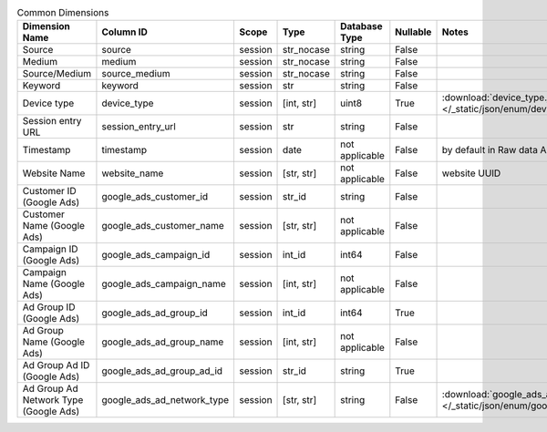 .. table:: Common Dimensions

    +-------------------------------------+--------------------------+-------+----------+--------------+--------+------------------------------------------------------------------------------------------------+
    |           Dimension Name            |        Column ID         | Scope |   Type   |Database Type |Nullable|                                             Notes                                              |
    +=====================================+==========================+=======+==========+==============+========+================================================================================================+
    |Source                               |source                    |session|str_nocase|string        |False   |                                                                                                |
    +-------------------------------------+--------------------------+-------+----------+--------------+--------+------------------------------------------------------------------------------------------------+
    |Medium                               |medium                    |session|str_nocase|string        |False   |                                                                                                |
    +-------------------------------------+--------------------------+-------+----------+--------------+--------+------------------------------------------------------------------------------------------------+
    |Source/Medium                        |source_medium             |session|str_nocase|string        |False   |                                                                                                |
    +-------------------------------------+--------------------------+-------+----------+--------------+--------+------------------------------------------------------------------------------------------------+
    |Keyword                              |keyword                   |session|str       |string        |False   |                                                                                                |
    +-------------------------------------+--------------------------+-------+----------+--------------+--------+------------------------------------------------------------------------------------------------+
    |Device type                          |device_type               |session|[int, str]|uint8         |True    |:download:`device_type.json </_static/json/enum/device_type.json>`                              |
    +-------------------------------------+--------------------------+-------+----------+--------------+--------+------------------------------------------------------------------------------------------------+
    |Session entry URL                    |session_entry_url         |session|str       |string        |False   |                                                                                                |
    +-------------------------------------+--------------------------+-------+----------+--------------+--------+------------------------------------------------------------------------------------------------+
    |Timestamp                            |timestamp                 |session|date      |not applicable|False   |by default in Raw data API                                                                      |
    +-------------------------------------+--------------------------+-------+----------+--------------+--------+------------------------------------------------------------------------------------------------+
    |Website Name                         |website_name              |session|[str, str]|not applicable|False   |website UUID                                                                                    |
    +-------------------------------------+--------------------------+-------+----------+--------------+--------+------------------------------------------------------------------------------------------------+
    |Customer ID (Google Ads)             |google_ads_customer_id    |session|str_id    |string        |False   |                                                                                                |
    +-------------------------------------+--------------------------+-------+----------+--------------+--------+------------------------------------------------------------------------------------------------+
    |Customer Name (Google Ads)           |google_ads_customer_name  |session|[str, str]|not applicable|False   |                                                                                                |
    +-------------------------------------+--------------------------+-------+----------+--------------+--------+------------------------------------------------------------------------------------------------+
    |Campaign ID (Google Ads)             |google_ads_campaign_id    |session|int_id    |int64         |False   |                                                                                                |
    +-------------------------------------+--------------------------+-------+----------+--------------+--------+------------------------------------------------------------------------------------------------+
    |Campaign Name (Google Ads)           |google_ads_campaign_name  |session|[int, str]|not applicable|False   |                                                                                                |
    +-------------------------------------+--------------------------+-------+----------+--------------+--------+------------------------------------------------------------------------------------------------+
    |Ad Group ID (Google Ads)             |google_ads_ad_group_id    |session|int_id    |int64         |True    |                                                                                                |
    +-------------------------------------+--------------------------+-------+----------+--------------+--------+------------------------------------------------------------------------------------------------+
    |Ad Group Name (Google Ads)           |google_ads_ad_group_name  |session|[int, str]|not applicable|False   |                                                                                                |
    +-------------------------------------+--------------------------+-------+----------+--------------+--------+------------------------------------------------------------------------------------------------+
    |Ad Group Ad ID (Google Ads)          |google_ads_ad_group_ad_id |session|str_id    |string        |True    |                                                                                                |
    +-------------------------------------+--------------------------+-------+----------+--------------+--------+------------------------------------------------------------------------------------------------+
    |Ad Group Ad Network Type (Google Ads)|google_ads_ad_network_type|session|[str, str]|string        |False   |:download:`google_ads_ad_network_type.json </_static/json/enum/google_ads_ad_network_type.json>`|
    +-------------------------------------+--------------------------+-------+----------+--------------+--------+------------------------------------------------------------------------------------------------+
